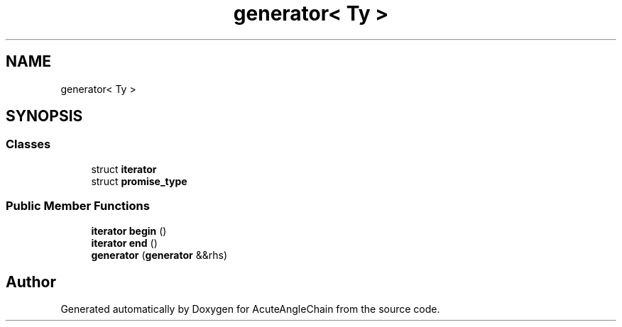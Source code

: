 .TH "generator< Ty >" 3 "Sun Jun 3 2018" "AcuteAngleChain" \" -*- nroff -*-
.ad l
.nh
.SH NAME
generator< Ty >
.SH SYNOPSIS
.br
.PP
.SS "Classes"

.in +1c
.ti -1c
.RI "struct \fBiterator\fP"
.br
.ti -1c
.RI "struct \fBpromise_type\fP"
.br
.in -1c
.SS "Public Member Functions"

.in +1c
.ti -1c
.RI "\fBiterator\fP \fBbegin\fP ()"
.br
.ti -1c
.RI "\fBiterator\fP \fBend\fP ()"
.br
.ti -1c
.RI "\fBgenerator\fP (\fBgenerator\fP &&rhs)"
.br
.in -1c

.SH "Author"
.PP 
Generated automatically by Doxygen for AcuteAngleChain from the source code\&.
